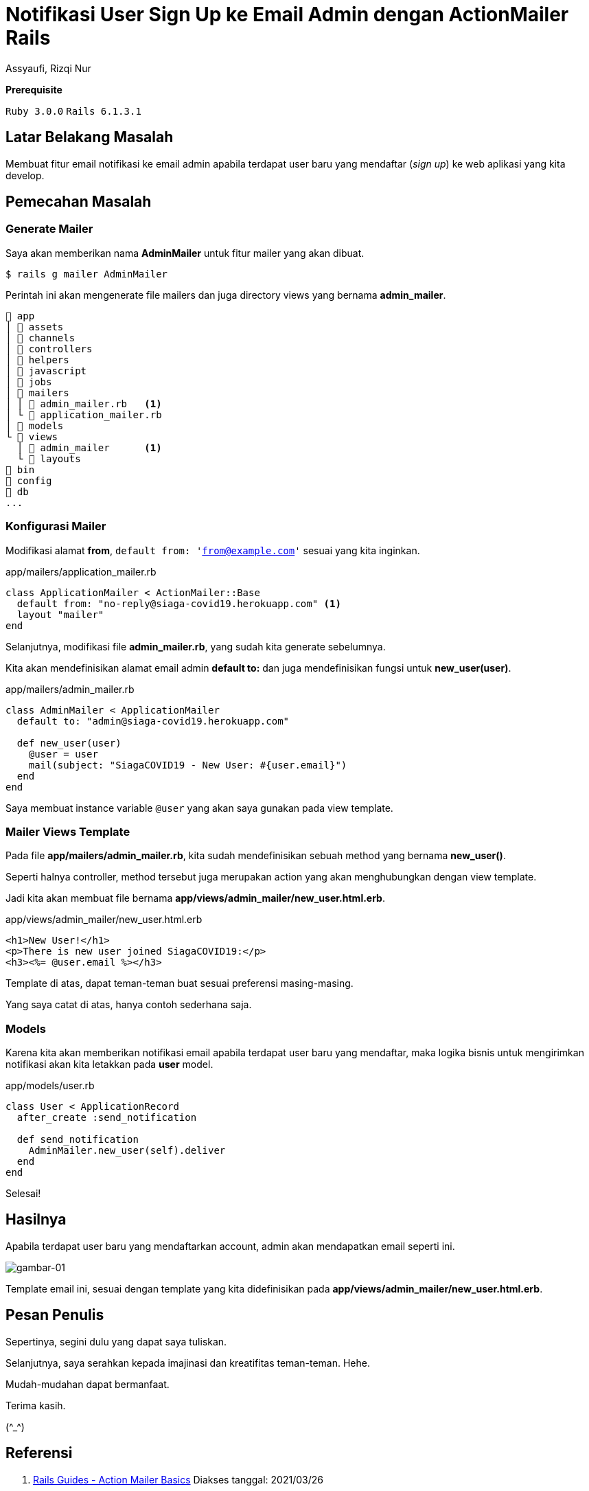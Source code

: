 = Notifikasi User Sign Up ke Email Admin dengan ActionMailer Rails
Assyaufi, Rizqi Nur
:page-email: bandithijo@gmail.com
:page-navtitle: Notifikasi User Sign Up ke Email Admin dengan ActionMailer Rails
:page-excerpt: Bagaimana membuat email notifikasi yang dikirimkan ke email admin? Apabila terdapat user yang beru mendaftar (sign up). Kita dapat menggunakan Rails ActionMailer.
:page-permalink: /blog/:title
:page-categories: blog
:page-tags: [rails, actionmailer]
:page-liquid:
:page-published: true

====
*Prerequisite*

`Ruby 3.0.0` `Rails 6.1.3.1`
====

== Latar Belakang Masalah

Membuat fitur email notifikasi ke email admin apabila terdapat user baru yang mendaftar (_sign up_) ke web aplikasi yang kita develop.

== Pemecahan Masalah

=== Generate Mailer

Saya akan memberikan nama *AdminMailer* untuk fitur mailer yang akan dibuat.

[source,console]
----
$ rails g mailer AdminMailer
----

Perintah ini akan mengenerate file mailers dan juga directory views yang bernama *admin_mailer*.

----
 app
│  assets
│  channels
│  controllers
│  helpers
│  javascript
│  jobs
│  mailers
│ │  admin_mailer.rb   <1>
│ └  application_mailer.rb
│  models
└  views
  │  admin_mailer      <1>
  └  layouts
 bin
 config
 db
...
----

=== Konfigurasi Mailer

Modifikasi alamat *from*, `default from: 'from@example.com'` sesuai yang kita inginkan.

.app/mailers/application_mailer.rb
[source,ruby,linenums]
----
class ApplicationMailer < ActionMailer::Base
  default from: "no-reply@siaga-covid19.herokuapp.com" <1>
  layout "mailer"
end
----

Selanjutnya, modifikasi file *admin_mailer.rb*, yang sudah kita generate sebelumnya.

Kita akan mendefinisikan alamat email admin *default to:* dan juga mendefinisikan fungsi untuk *new_user(user)*.

.app/mailers/admin_mailer.rb
[source,ruby,linenums]
----
class AdminMailer < ApplicationMailer
  default to: "admin@siaga-covid19.herokuapp.com"

  def new_user(user)
    @user = user
    mail(subject: "SiagaCOVID19 - New User: #{user.email}")
  end
end
----

Saya membuat instance variable `@user` yang akan saya gunakan pada view template.

=== Mailer Views Template

Pada file *app/mailers/admin_mailer.rb*, kita sudah mendefinisikan sebuah method yang bernama *new_user()*.

Seperti halnya controller, method tersebut juga merupakan action yang akan menghubungkan dengan view template.

Jadi kita akan membuat file bernama *app/views/admin_mailer/new_user.html.erb*.

.app/views/admin_mailer/new_user.html.erb
[source,eruby,linenums]
----
<h1>New User!</h1>
<p>There is new user joined SiagaCOVID19:</p>
<h3><%= @user.email %></h3>
----

Template di atas, dapat teman-teman buat sesuai preferensi masing-masing.

Yang saya catat di atas, hanya contoh sederhana saja.

=== Models

Karena kita akan memberikan notifikasi email apabila terdapat user baru yang mendaftar, maka logika bisnis untuk mengirimkan notifikasi akan kita letakkan pada *user* model.

.app/models/user.rb
[source,ruby,linenums]
----
class User < ApplicationRecord
  after_create :send_notification

  def send_notification
    AdminMailer.new_user(self).deliver
  end
end
----

Selesai!

== Hasilnya

Apabila terdapat user baru yang mendaftarkan account, admin akan mendapatkan email seperti ini.

image::https://i.postimg.cc/Ls7zRQbx/gambar-01.png[gambar-01,align=center]

Template email ini, sesuai dengan template yang kita didefinisikan pada *app/views/admin_mailer/new_user.html.erb*.

== Pesan Penulis

Sepertinya, segini dulu yang dapat saya tuliskan.

Selanjutnya, saya serahkan kepada imajinasi dan kreatifitas teman-teman. Hehe.

Mudah-mudahan dapat bermanfaat.

Terima kasih.

(\^_^)

== Referensi

. link:https://guides.rubyonrails.org/action_mailer_basics.html[Rails Guides - Action Mailer Basics^]
Diakses tanggal: 2021/03/26

. link:https://github.com/rails/rails/[github.com/rails/rails/^]
Diakses tanggal: 2021/03/26

. link:https://youtu.be/LcO5BuyFFAk[GoRails - Sending Emails in Rails with Mandrill^]
Diakses tanggal: 2021/03/26
